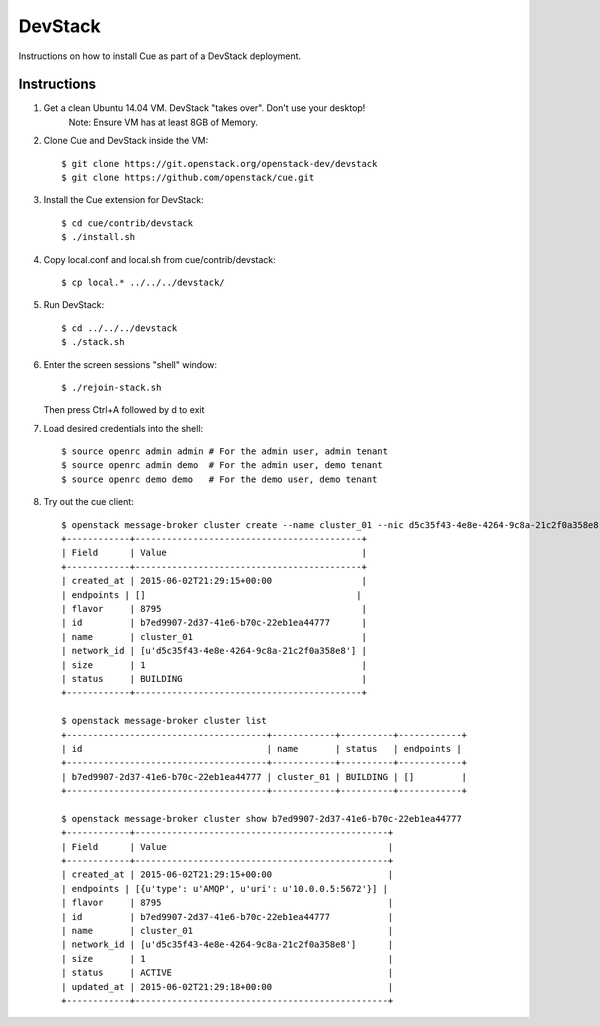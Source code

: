..
    Copyright 2015 Hewlett-Packard Development Company, L.P.

    Licensed under the Apache License, Version 2.0 (the "License"); you may
    not use this file except in compliance with the License. You may obtain
    a copy of the License at

        http://www.apache.org/licenses/LICENSE-2.0

    Unless required by applicable law or agreed to in writing, software
    distributed under the License is distributed on an "AS IS" BASIS, WITHOUT
    WARRANTIES OR CONDITIONS OF ANY KIND, either express or implied. See the
    License for the specific language governing permissions and limitations
    under the License.

.. _devstack:

========
DevStack
========

Instructions on how to install Cue as part of a DevStack deployment.

Instructions
++++++++++++

1. Get a clean Ubuntu 14.04 VM. DevStack "takes over". Don't use your desktop!
    Note: Ensure VM has at least 8GB of Memory.

2. Clone Cue and DevStack inside the VM::

   $ git clone https://git.openstack.org/openstack-dev/devstack
   $ git clone https://github.com/openstack/cue.git

3. Install the Cue extension for DevStack::

   $ cd cue/contrib/devstack
   $ ./install.sh

4. Copy local.conf and local.sh from cue/contrib/devstack::

   $ cp local.* ../../../devstack/

5. Run DevStack::

   $ cd ../../../devstack
   $ ./stack.sh

6. Enter the screen sessions "shell" window::

   $ ./rejoin-stack.sh

   Then press Ctrl+A followed by d to exit

7. Load desired credentials into the shell::

   $ source openrc admin admin # For the admin user, admin tenant
   $ source openrc admin demo  # For the admin user, demo tenant
   $ source openrc demo demo   # For the demo user, demo tenant

8. Try out the cue client::

       $ openstack message-broker cluster create --name cluster_01 --nic d5c35f43-4e8e-4264-9c8a-21c2f0a358e8 --flavor 8795 --size 1
       +------------+-------------------------------------------+
       | Field      | Value                                     |
       +------------+-------------------------------------------+
       | created_at | 2015-06-02T21:29:15+00:00                 |
       | endpoints | []                                        |
       | flavor     | 8795                                      |
       | id         | b7ed9907-2d37-41e6-b70c-22eb1ea44777      |
       | name       | cluster_01                                |
       | network_id | [u'd5c35f43-4e8e-4264-9c8a-21c2f0a358e8'] |
       | size       | 1                                         |
       | status     | BUILDING                                  |
       +------------+-------------------------------------------+

       $ openstack message-broker cluster list
       +--------------------------------------+------------+----------+------------+
       | id                                   | name       | status   | endpoints |
       +--------------------------------------+------------+----------+------------+
       | b7ed9907-2d37-41e6-b70c-22eb1ea44777 | cluster_01 | BUILDING | []         |
       +--------------------------------------+------------+----------+------------+

       $ openstack message-broker cluster show b7ed9907-2d37-41e6-b70c-22eb1ea44777
       +------------+------------------------------------------------+
       | Field      | Value                                          |
       +------------+------------------------------------------------+
       | created_at | 2015-06-02T21:29:15+00:00                      |
       | endpoints | [{u'type': u'AMQP', u'uri': u'10.0.0.5:5672'}] |
       | flavor     | 8795                                           |
       | id         | b7ed9907-2d37-41e6-b70c-22eb1ea44777           |
       | name       | cluster_01                                     |
       | network_id | [u'd5c35f43-4e8e-4264-9c8a-21c2f0a358e8']      |
       | size       | 1                                              |
       | status     | ACTIVE                                         |
       | updated_at | 2015-06-02T21:29:18+00:00                      |
       +------------+------------------------------------------------+

